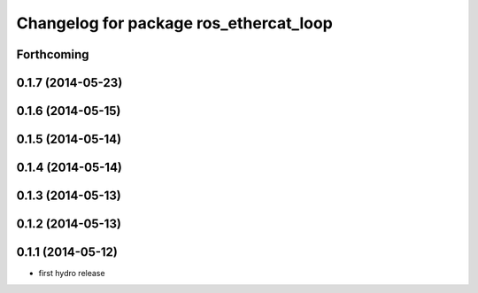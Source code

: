 ^^^^^^^^^^^^^^^^^^^^^^^^^^^^^^^^^^^^^^^
Changelog for package ros_ethercat_loop
^^^^^^^^^^^^^^^^^^^^^^^^^^^^^^^^^^^^^^^

Forthcoming
-----------

0.1.7 (2014-05-23)
------------------

0.1.6 (2014-05-15)
------------------

0.1.5 (2014-05-14)
------------------

0.1.4 (2014-05-14)
------------------

0.1.3 (2014-05-13)
------------------

0.1.2 (2014-05-13)
------------------

0.1.1 (2014-05-12)
------------------
* first hydro release
